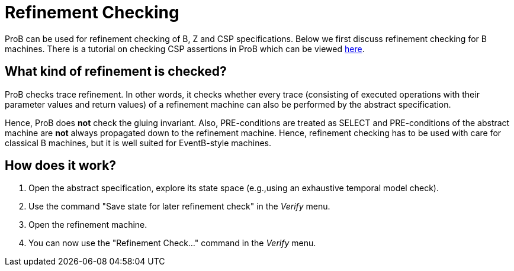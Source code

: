 

[[refinement-checking]]
= Refinement Checking

:category: User_Manual

:category: Stubs
ProB can be used for refinement checking
of B, Z and CSP specifications. Below we first discuss refinement
checking for B machines. There is a tutorial on checking CSP assertions
in ProB which can be viewed
http://stups.hhu.de/ProB/w/Checking_CSP_Assertions[here].

[[what-kind-of-refinement-is-checked]]
What kind of refinement is checked?
-----------------------------------

ProB checks trace refinement. In other words, it checks whether every
trace (consisting of executed operations with their parameter values and
return values) of a refinement machine can also be performed by the
abstract specification.

Hence, ProB does *not* check the gluing invariant. Also, PRE-conditions
are treated as SELECT and PRE-conditions of the abstract machine are
*not* always propagated down to the refinement machine. Hence,
refinement checking has to be used with care for classical B machines,
but it is well suited for EventB-style machines.

[[how-does-it-work]]
How does it work?
-----------------

1.  Open the abstract specification, explore its state space (e.g.,using
an exhaustive temporal model check).
2.  Use the command "Save state for later refinement check" in the _Verify_ menu.
3.  Open the refinement machine.
4.  You can now use the "Refinement Check..." command in the _Verify_ menu.
